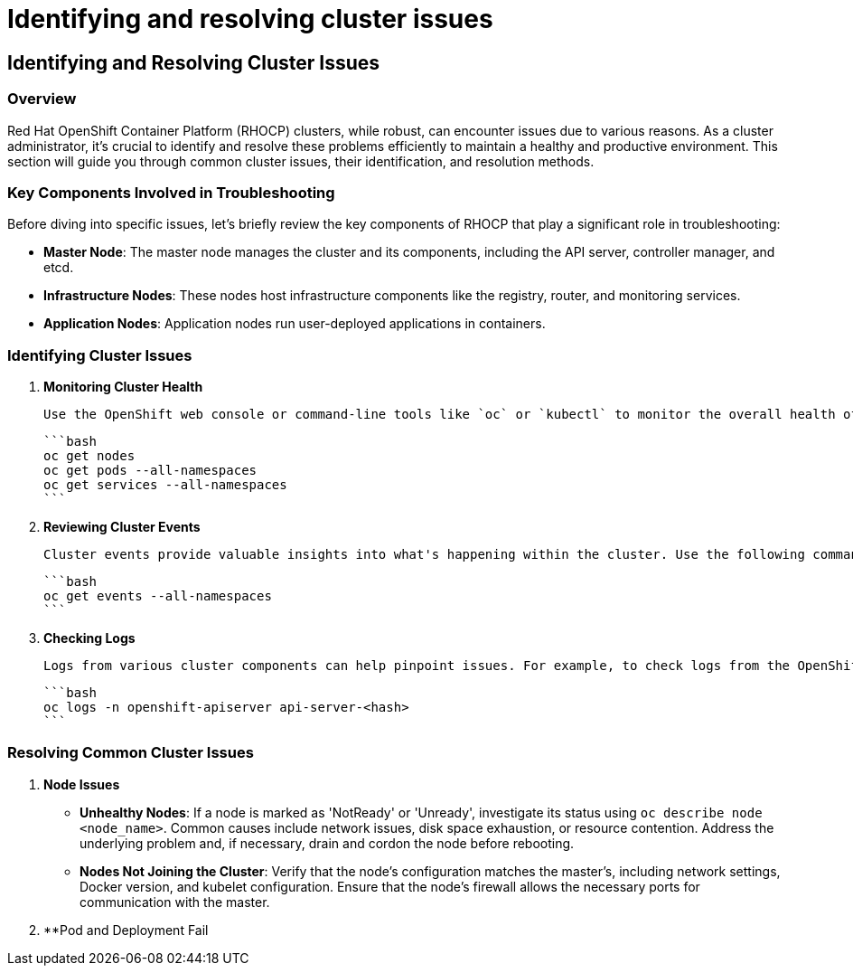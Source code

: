 #  Identifying and resolving cluster issues

## Identifying and Resolving Cluster Issues

### Overview

Red Hat OpenShift Container Platform (RHOCP) clusters, while robust, can encounter issues due to various reasons. As a cluster administrator, it's crucial to identify and resolve these problems efficiently to maintain a healthy and productive environment. This section will guide you through common cluster issues, their identification, and resolution methods.

### Key Components Involved in Troubleshooting

Before diving into specific issues, let's briefly review the key components of RHOCP that play a significant role in troubleshooting:

- **Master Node**: The master node manages the cluster and its components, including the API server, controller manager, and etcd.
- **Infrastructure Nodes**: These nodes host infrastructure components like the registry, router, and monitoring services.
- **Application Nodes**: Application nodes run user-deployed applications in containers.

### Identifying Cluster Issues

1. **Monitoring Cluster Health**

   Use the OpenShift web console or command-line tools like `oc` or `kubectl` to monitor the overall health of your cluster. Check the status of nodes, pods, and services.

   ```bash
   oc get nodes
   oc get pods --all-namespaces
   oc get services --all-namespaces
   ```

2. **Reviewing Cluster Events**

   Cluster events provide valuable insights into what's happening within the cluster. Use the following command to view recent events:

   ```bash
   oc get events --all-namespaces
   ```

3. **Checking Logs**

   Logs from various cluster components can help pinpoint issues. For example, to check logs from the OpenShift API server:

   ```bash
   oc logs -n openshift-apiserver api-server-<hash>
   ```

### Resolving Common Cluster Issues

1. **Node Issues**

   - **Unhealthy Nodes**: If a node is marked as 'NotReady' or 'Unready', investigate its status using `oc describe node <node_name>`. Common causes include network issues, disk space exhaustion, or resource contention. Address the underlying problem and, if necessary, drain and cordon the node before rebooting.

   - **Nodes Not Joining the Cluster**: Verify that the node's configuration matches the master's, including network settings, Docker version, and kubelet configuration. Ensure that the node's firewall allows the necessary ports for communication with the master.

2. **Pod and Deployment Fail